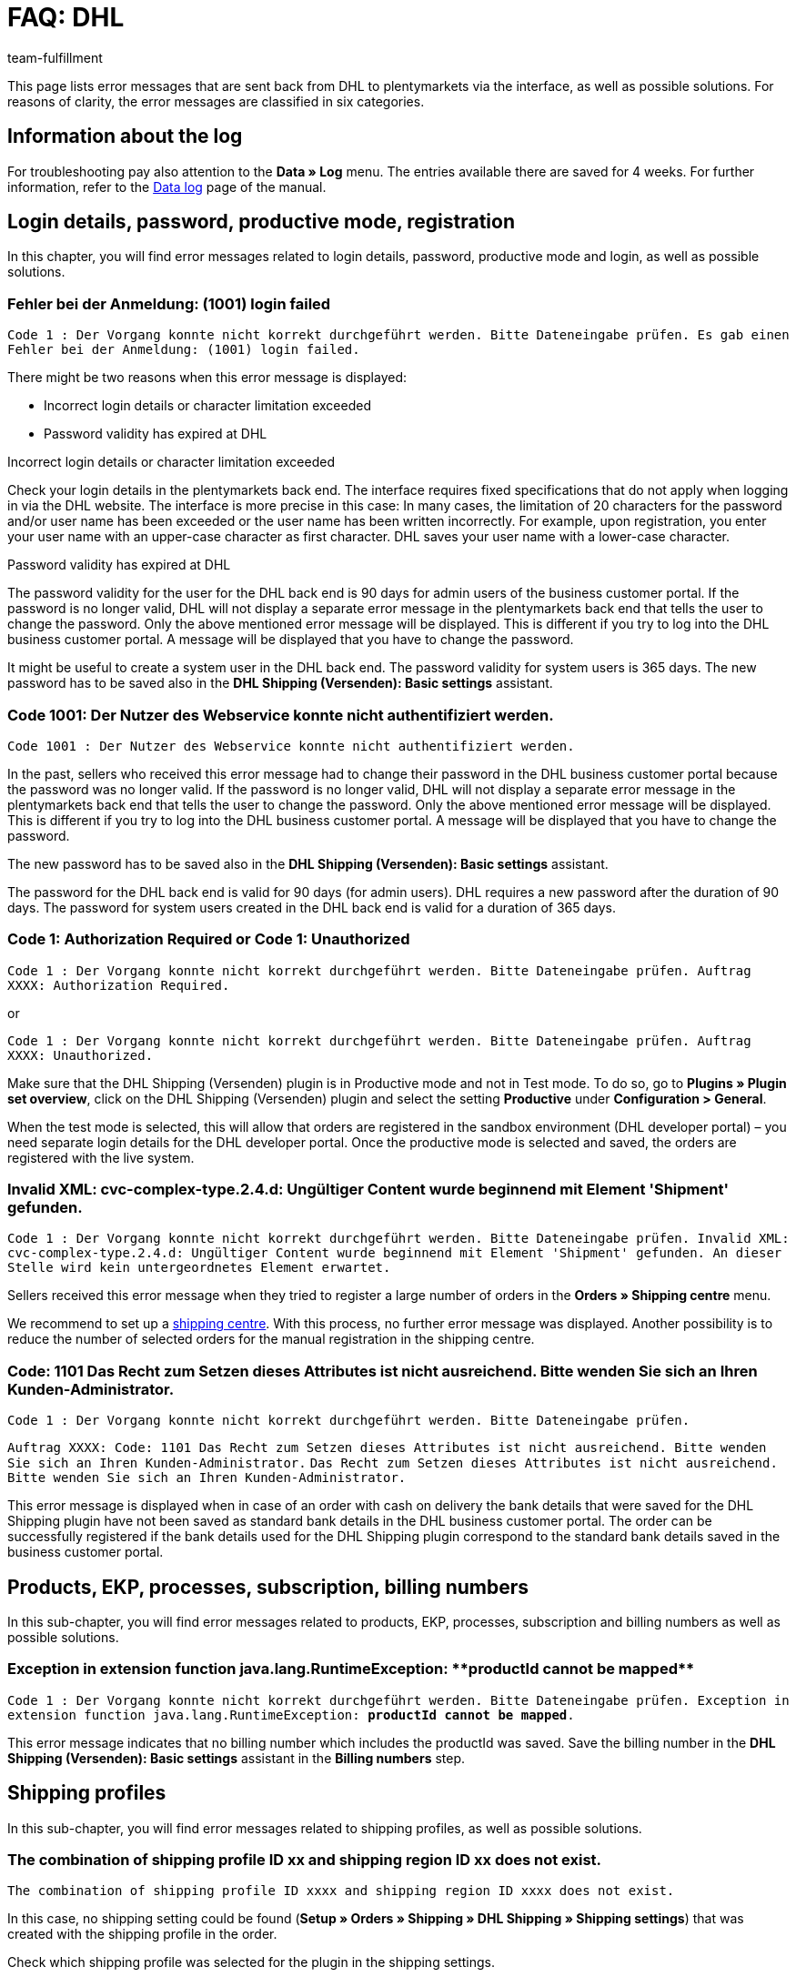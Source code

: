 = FAQ: DHL
:lang: en
:keywords: Der Vorgang konnte nicht korrekt durchgeführt werden, Bitte Dateneingabe prüfen, 1001, Fehler bei der Anmeldung, login failed, Exception in extension function, java.lang.RuntimeException, productId cannot be mapped, productId **EXP/OFP** cannot be mapped, Hard validation error occured, Bitte geben Sie einen Ort an, Bitte geben Sie Name 1 an, Bitte geben Sie eine Postleitzahl an, Bitte geben Sie eine Straße an, Bitte geben Sie eine Hausnummer an, Bitte geben Sie eine gültige Telefonnummer an, Es handelt sich um eine ungültige Postleitzahl, Bitte verwenden Sie das Format 99999, The Customer ID Number is invalid, Please check the Customer ID Number, Your order could not be processed, Ein interner Fehler ist aufgetreten, Keine gültigen Versandprofile vorhanden, SystemShippingController, unknown, Die Gewichtsangabe ist kleiner als im CN23-Formular, Invalid fieldlength: InvoiceDate, Bitte geben Sie die Anzahl an, Bitte geben Sie die Beschreibung an, Bitte geben Sie den Warenwert an, Bitte geben Sie das Gewicht an, Bitte geben Sie das Gewicht an, Bitte geben Sie die Art der Sendung an, Die angegebene Art der Sendung ist nicht gültig, Invalid fieldlength in element ‘Note’, Please refer to documentation, Invalid XML, Ungültiger Content wurde beginnend mit Element ‘Shipment’ gefunden, An dieser Stelle wird kein untergeordnetes Element erwartet, The current incoterms are not included in the list of the available incoterms, The current origin country code is not included in the list of the available countries, Export document is missing, Please enter weight for the packages, Terms of Trade have not been selected, The shipment weight may not be smaller than 0.1 kg for this product code, Please select a valid type of shipment, Please enter quantity of goods, Please enter a description of goods, Please enter the country of origin, Please enter value of goods, Please add an exportdoc position, The combination of shipping profile ID and shipping region ID does not exist, Code 1001, Der Nutzer des Webservice konnte nicht authentifiziert werden, Authorization Required
:position: 10
:url: fulfilment/faq/best-practices-dhl
:id: URSDY8P
:author: team-fulfillment

This page lists error messages that are sent back from DHL to plentymarkets via the interface, as well as possible solutions. For reasons of clarity, the error messages are classified in six categories.

== Information about the log

For troubleshooting pay also attention to the *Data » Log* menu. The entries available there are saved for 4 weeks. For further information, refer to the xref:data:datalog.adoc#[Data log] page of the manual.


[#100]
== Login details, password, productive mode, registration

In this chapter, you will find error messages related to login details, password, productive mode and login, as well as possible solutions.

[#200]
=== Fehler bei der Anmeldung: (1001) login failed

`Code 1 : Der Vorgang konnte nicht korrekt durchgeführt werden. Bitte Dateneingabe prüfen. Es gab einen Fehler bei der Anmeldung: (1001) login failed.`

There might be two reasons when this error message is displayed:

* Incorrect login details or character limitation exceeded

* Password validity has expired at DHL

[.subhead]
Incorrect login details or character limitation exceeded

Check your login details in the plentymarkets back end. The interface requires fixed specifications that do not apply when logging in via the DHL website. The interface is more precise in this case: In many cases, the limitation of 20 characters for the password and/or user name has been exceeded or the user name has been written incorrectly. For example, upon registration, you enter your user name with an upper-case character as first character. DHL saves your user name with a lower-case character.

[.subhead]
Password validity has expired at DHL

The password validity for the user for the DHL back end is 90 days for admin users of the business customer portal. If the password is no longer valid, DHL will not display a separate error message in the plentymarkets back end that tells the user to change the password. Only the above mentioned error message will be displayed. This is different if you try to log into the DHL business customer portal. A message will be displayed that you have to change the password.

It might be useful to create a system user in the DHL back end. The password validity for system users is 365 days.
The new password has to be saved also in the *DHL Shipping (Versenden): Basic settings* assistant.

[#300]
=== Code 1001: Der Nutzer des Webservice konnte nicht authentifiziert werden.

`Code 1001 : Der Nutzer des Webservice konnte nicht authentifiziert werden.`

In the past, sellers who received this error message had to change their password in the DHL business customer portal because the password was no longer valid. If the password is no longer valid, DHL will not display a separate error message in the plentymarkets back end that tells the user to change the password. Only the above mentioned error message will be displayed. This is different if you try to log into the DHL business customer portal. A message will be displayed that you have to change the password.

The new password has to be saved also in the *DHL Shipping (Versenden): Basic settings* assistant.

The password for the DHL back end is valid for 90 days (for admin users). DHL requires a new password after the duration of 90 days. The password for system users created in the DHL back end is valid for a duration of 365 days.

[#400]
=== Code 1: Authorization Required or Code 1: Unauthorized

`Code 1 : Der Vorgang konnte nicht korrekt durchgeführt werden. Bitte Dateneingabe prüfen. Auftrag XXXX: Authorization Required.`

or

`Code 1 : Der Vorgang konnte nicht korrekt durchgeführt werden. Bitte Dateneingabe prüfen. Auftrag XXXX: Unauthorized.`

Make sure that the DHL Shipping (Versenden) plugin is in Productive mode and not in Test mode. To do so, go to *Plugins » Plugin set overview*, click on the DHL Shipping (Versenden) plugin and select the setting *Productive* under *Configuration > General*.

When the test mode is selected, this will allow that orders are registered in the sandbox environment (DHL developer portal) – you need separate login details for the DHL developer portal. Once the productive mode is selected and saved, the orders are registered with the live system.

[#500]
=== Invalid XML: cvc-complex-type.2.4.d: Ungültiger Content wurde beginnend mit Element 'Shipment' gefunden.

`Code 1 : Der Vorgang konnte nicht korrekt durchgeführt werden. Bitte Dateneingabe prüfen. Invalid XML: cvc-complex-type.2.4.d: Ungültiger Content wurde beginnend mit Element 'Shipment' gefunden. An dieser Stelle wird kein untergeordnetes Element erwartet.`

Sellers received this error message when they tried to register a large number of orders in the *Orders » Shipping centre* menu.

We recommend to set up a xref:automation:procedures.adoc#430[shipping centre]. With this process, no further error message was displayed. Another possibility is to reduce the number of selected orders for the manual registration in the shipping centre.

[#510]
=== Code: 1101 Das Recht zum Setzen dieses Attributes ist nicht ausreichend. Bitte wenden Sie sich an Ihren Kunden-Administrator.

`Code 1 : Der Vorgang konnte nicht korrekt durchgeführt werden. Bitte Dateneingabe prüfen.`

`Auftrag XXXX: Code: 1101 Das Recht zum Setzen dieses Attributes ist nicht ausreichend. Bitte wenden Sie sich an Ihren Kunden-Administrator.`
`Das Recht zum Setzen dieses Attributes ist nicht ausreichend. Bitte wenden Sie sich an Ihren Kunden-Administrator.`

This error message is displayed when in case of an order with cash on delivery the bank details that were saved for the DHL Shipping plugin have not been saved as standard bank details in the DHL business customer portal. The order can be successfully registered if the bank details used for the DHL Shipping plugin correspond to the standard bank details saved in the business customer portal.

[#600]
== Products, EKP, processes, subscription, billing numbers

In this sub-chapter, you will find error messages related to products, EKP, processes, subscription and billing numbers as well as possible solutions.

[#700]
=== Exception in extension function java.lang.RuntimeException: +**productId cannot be mapped**+

`Code 1 : Der Vorgang konnte nicht korrekt durchgeführt werden. Bitte Dateneingabe prüfen.	Exception in extension function java.lang.RuntimeException: **productId cannot be mapped**.`

This error message indicates that no billing number which includes the productId was saved. Save the billing number in the *DHL Shipping (Versenden): Basic settings* assistant in the *Billing numbers* step.


[#900]
== Shipping profiles

In this sub-chapter, you will find error messages related to shipping profiles, as well as possible solutions.

[#1000]
=== The combination of shipping profile ID xx and shipping region ID xx does not exist.

`The combination of shipping profile ID xxxx and shipping region ID xxxx does not exist.`

In this case, no shipping setting could be found (*Setup » Orders » Shipping » DHL Shipping » Shipping settings*) that was created with the shipping profile in the order.

Check which shipping profile was selected for the plugin in the shipping settings.

In many cases, the “old“ DHL shipping profile was linked to the order. The settings, however, were created with the “new“ shipping profile for the DHL Shipping (Versenden) plugin.

If the shipping profile is consistent with the shipping profile in the order, check the region.

If it is not possible to select the region in the shipping profile of the shipping settings, the region in the table of shipping charges of the shipping profile has to be checked. To do so, go to *Setup » Orders » Shipping » Settings » Tab: Shipping profiles » Open shipping profile » Tab: Table of shipping charges*. The following note *must not* be displayed:

`Region not used in shipping profile. Save price to use region. Save and reload table of shipping charges to show shipping service provider settings.`

Example of a region that is not used in the shipping profile:

.Region that is not used in the table of shipping charges of the shipping profile
image::fulfilment:DHL-table-of-shipping-charges-region.png[width=640, height=360]

[#1100]
=== Ein interner Fehler ist aufgetreten

`Code 1 : Der Vorgang konnte nicht korrekt durchgeführt werden. Bitte Dateneingabe prüfen. Ein interner Fehler ist aufgetreten!`

Check whether the region is activated in the table of shipping charges of the shipping profile.

Example of a region that is not used in the shipping profile:

.Region that is not used in the table of shipping charges of the shipping profile
image::fulfilment:DHL-table-of-shipping-charges-region.png[width=640, height=360]

[#1200]
=== Keine gültigen Versandprofile vorhanden: SystemShippingController

`Code 1 : Der Vorgang konnte nicht korrekt durchgeführt werden. Bitte Dateneingabe prüfen. Keine gültigen Versandprofile vorhanden: SystemShippingController`

Check whether the correct shipping service provider was selected in the *Setup » Orders » Shipping » Settings » Tab: Shipping service provider* menu. The corresponding data can only be loaded if this is the case.

When you have a look at the table of shipping charges, one would recognise that DHL specific data cannot be entered because the fields such as DHL billing number and DHL services are not available.

[#1300]
=== Bitte Dateneingabe prüfen. unknown

`Code 1 : Der Vorgang konnte nicht korrekt durchgeführt werden. Bitte Dateneingabe prüfen. unknown`

Unfortunately, this error message is very imprecise and could have different causes:

* First, check the billing number in the table of shipping charges.
Maybe you deleted a billing number that still is to be retrieved in the shipping profile?

* If the order is an export delivery that exceeds the value of EUR 1,000, the message `unknown` is displayed as well.


[#1400]
== Address data, Shipper/Receiver

In this sub-chapter, you will find error messages related to address data (shipper/receiver), as well as possible solutions.

[#1500]
== Invalid fieldlength in element ‘Note’. Please refer to documentation.

`Code 1 : Der Vorgang konnte nicht korrekt durchgeführt werden. Bitte Dateneingabe prüfen. Invalid fieldlength in element 'Note'. Please refer to documentation.`

The interface limits the field `Note` to 50 characters. This field is used if too many characters have been used for the house number (more than 7) or if an additional address information has been saved.
You have to correct the data in the delivery address, for example.

[#1600]
=== The Customer ID Number is invalid. Please check Customer ID Number. Your order could not be processed.

`Code 1 : Der Vorgang konnte nicht korrekt durchgeführt werden. Bitte Dateneingabe prüfen. Auftrag XXXXXX: The Customer ID Number is invalid. Please check the Customer ID Number. Your order could not be processed Your order could not be processed.`

The “Postnummer“ in the delivery address is not correct or does not correspond to the customer’s data. Ask your customer for the correct data. Upon validation, DHL also checks the address that has to be identical.

[#1700]
=== Invalid value in element ‘germany’

`Code 1 : Der Vorgang konnte nicht korrekt durchgeführt werden. Bitte Dateneingabe prüfen. Invalid value('3411') in element 'germany'. oder auch Invalid value('DE-34117') in element 'germany'.`

or

`Auftrag XXXXXX: Hard validation error occured., Es handelt sich um eine ungültige Postleitzahl. Bitte verwenden Sie das Format 99999.`

An invalid postcode is saved in the delivery address (in our example for Germany). The interface expects 5 digits. Additional entries such as "DE" are not allowed by the interface.
Messages for other countries would be displayed accordingly.

You can search for the invalid postcode in the *Orders » Edit orders* menu in the *Customer data* field.

[#1800]
=== Hard validation error occured., Bitte geben Sie einen Ort / Name 1 / Postleitzahl / Straße / Hausnummer / Telefonnummer an.

`Code 1 : Der Vorgang konnte nicht korrekt durchgeführt werden. Bitte Dateneingabe prüfen. Auftrag XXXXXX: Hard validation error occured, Bitte geben Sie einen Ort an. Bitte geben Sie Name 1 an. Bitte geben Sie eine Postleitzahl an. Bitte geben Sie eine Straße an. Bitte geben Sie eine Hausnummer an.`

or

`Hard validation error occured, Bitte geben Sie eine gültige Telefonnummer an.`

If one of the above listed messages is displayed more than once, it indicates that missing or incorrect data might have been saved.

If no error is “visible“, an invisible control character might be the cause. This is often unconsciously added with copy and paste. Thus, delete this control character. It might be necessary to enter the value once again.

If one of the above listed messages is displayed only once, check the recipient data in the order.

[#1900]
== Export deliveries

In this sub-chapter, you will find error messages related to export deliveries, as well as possible solutions.

////
[#2000]
=== Hard validation error occured., Die Gewichtsangabe ist kleiner als im CN23-Formular.

`Code 1 : Der Vorgang konnte nicht korrekt durchgeführt werden. Bitte Dateneingabe prüfen. Auftrag XXXXXX: Hard validation error occured., Die Gewichtsangabe ist kleiner als im CN23-Formular.`

This error message is displayed when export deliveries that should be registered with DHL Versenden have an item position with a quantity > 1. Unfortunately, DHL maps the data in a different way via the current interface to Versenden. This is why the weight cannot be saved correctly.

We have informed DHL about that problem several times, but we were not able to find a common solution.

With the link:https://marketplace.plentymarkets.com/plugins/integration/DHLShipping_4871[DHL Shipping (Versenden) plugin^]{nbsp}icon:external-link[] which only works with plentymarkets version 7 such as all plugins, this problem no longer occurs.

////

[#2100]
=== Bitte geben Sie eine Anzahl / Beschreibung / Warenwert / Gewicht / Art der Sendung an. Die angegebene Art der Sendung ist nicht gültig.

`Code 1 : Der Vorgang konnte nicht korrekt durchgeführt werden. Bitte Dateneingabe prüfen. Auftrag XXXXXX: Hard validation error occured., Bitte geben Sie die Anzahl an., Bitte geben Sie die Beschreibung an., Bitte geben Sie den Warenwert an., Bitte geben Sie das Gewicht an., Bitte geben Sie das Gewicht an., Bitte geben Sie die Art der Sendung an., Die angegebene Art der Sendung ist nicht gültig.`

In this case, information is missing which is relevant for export deliveries. In most cases, this is due to the fact that no prior registration of the CN23 form is possible. (Prior registration means that plentymarkets transfers the item data to DHL in advance. This is mandatory in case of export deliveries.)

The reason why this is not possible is mostly because of the special regions located in the countries of delivery: They have to be treated differently for customs reasons, but belong to a country of the European Union that does not require export documents. An example for such a region in Germany is the island Helgoland and in Spain the Canary Islands.

Activate the corresponding country of delivery in the *Setup » Orders » Shipping » Settings » Tab: Countries of delivery* menu, assign it to a region in the *Region* tab and change the country of delivery in the order. This way the missing data can be transferred and the order registration process can be continued.

If you use the DHL plugin, the error message could also be displayed because of the deployed plugin version: It is not possible to register export deliveries with the DHL plugin version older than 1.3.0. Therefore, you have to use plugin version 1.3.0 at least to register export deliveries. In order to check which plugin version you use, go to *Plugins » Plugin set overview* and have a look in the relevant plugin set at the value that is displayed in the *Deployed* column.

Screenshot from the test system:

.Plugin-overview version
image::fulfilment:DHL_plugin_overview_version.png[width=640, height=360]

Make sure that you select one option each in the drop-down lists *Postage for export shipping* and *Type of shipment* in the menu *Setup » Orders » Shipping » DHL Shipping » Shipping settings*.

[#2200]
=== incoterms, origin country code, export document missing, weight for packages, terms of trade, shipment weight may not be smaller than 0.1 kg, valid type of shipment, quantity of goods / description of goods / country of origin / value of goods, exportdoc position

`Code 1 : Der Vorgang konnte nicht korrekt durchgeführt werden. Bitte Dateneingabe prüfen. Auftrag XXXXX: The current incoterms are not included in the list of the available incoterms., The current origin country code is not included in the list of the available countries., Export document is missing., Your order could not be processed Your order could not be processed , Please enter weight for the packages, Terms of Trade have not been selected., The shipment weight may not be smaller than 0.1 kg for this product code., The shipment weight may not be smaller than 0.1 kg for this product code., Please select a valid type of shipment., Please enter quantity of goods., Please enter a description of goods., Please enter the country of ofigin., Please enter value of goods., Please add an exportdoc position.`

The error message contains “incoterms” and “origin country”. This error message from DHL says that the order is an export delivery and that information for the customs are missing. This can have two causes:

1. Information such as the customs tariff number and/or country of origin of the product is missing for the items.

2. A “wrong“ country is used in the delivery address. This is why the data from 1. – although available – is not transferred to DHL. This could be the case, e.g. if the items should be shipped to the Canary Islands, but Spain was selected as the country of delivery.

[#2300]
=== Invalid fieldlength: InvoiceDate

`Code 1 : Der Vorgang konnte nicht korrekt durchgeführt werden. Bitte Dateneingabe prüfen. Invalid fieldlength: InvoiceDate`

When registering export deliveries, it is required for the prior registration of the items that an invoice has been created for the order to fill the mandatory field *InvoiceDate*. This error message appears if this is not the case.

“Prior registration“ means that plentymarkets transfers the item data to DHL in advance. This is mandatory in case of export deliveries.
